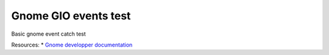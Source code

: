 Gnome GIO events test
---------------------

Basic gnome event catch test

Resources:
* `Gnome developper documentation <https://developer.gnome.org/>`_
